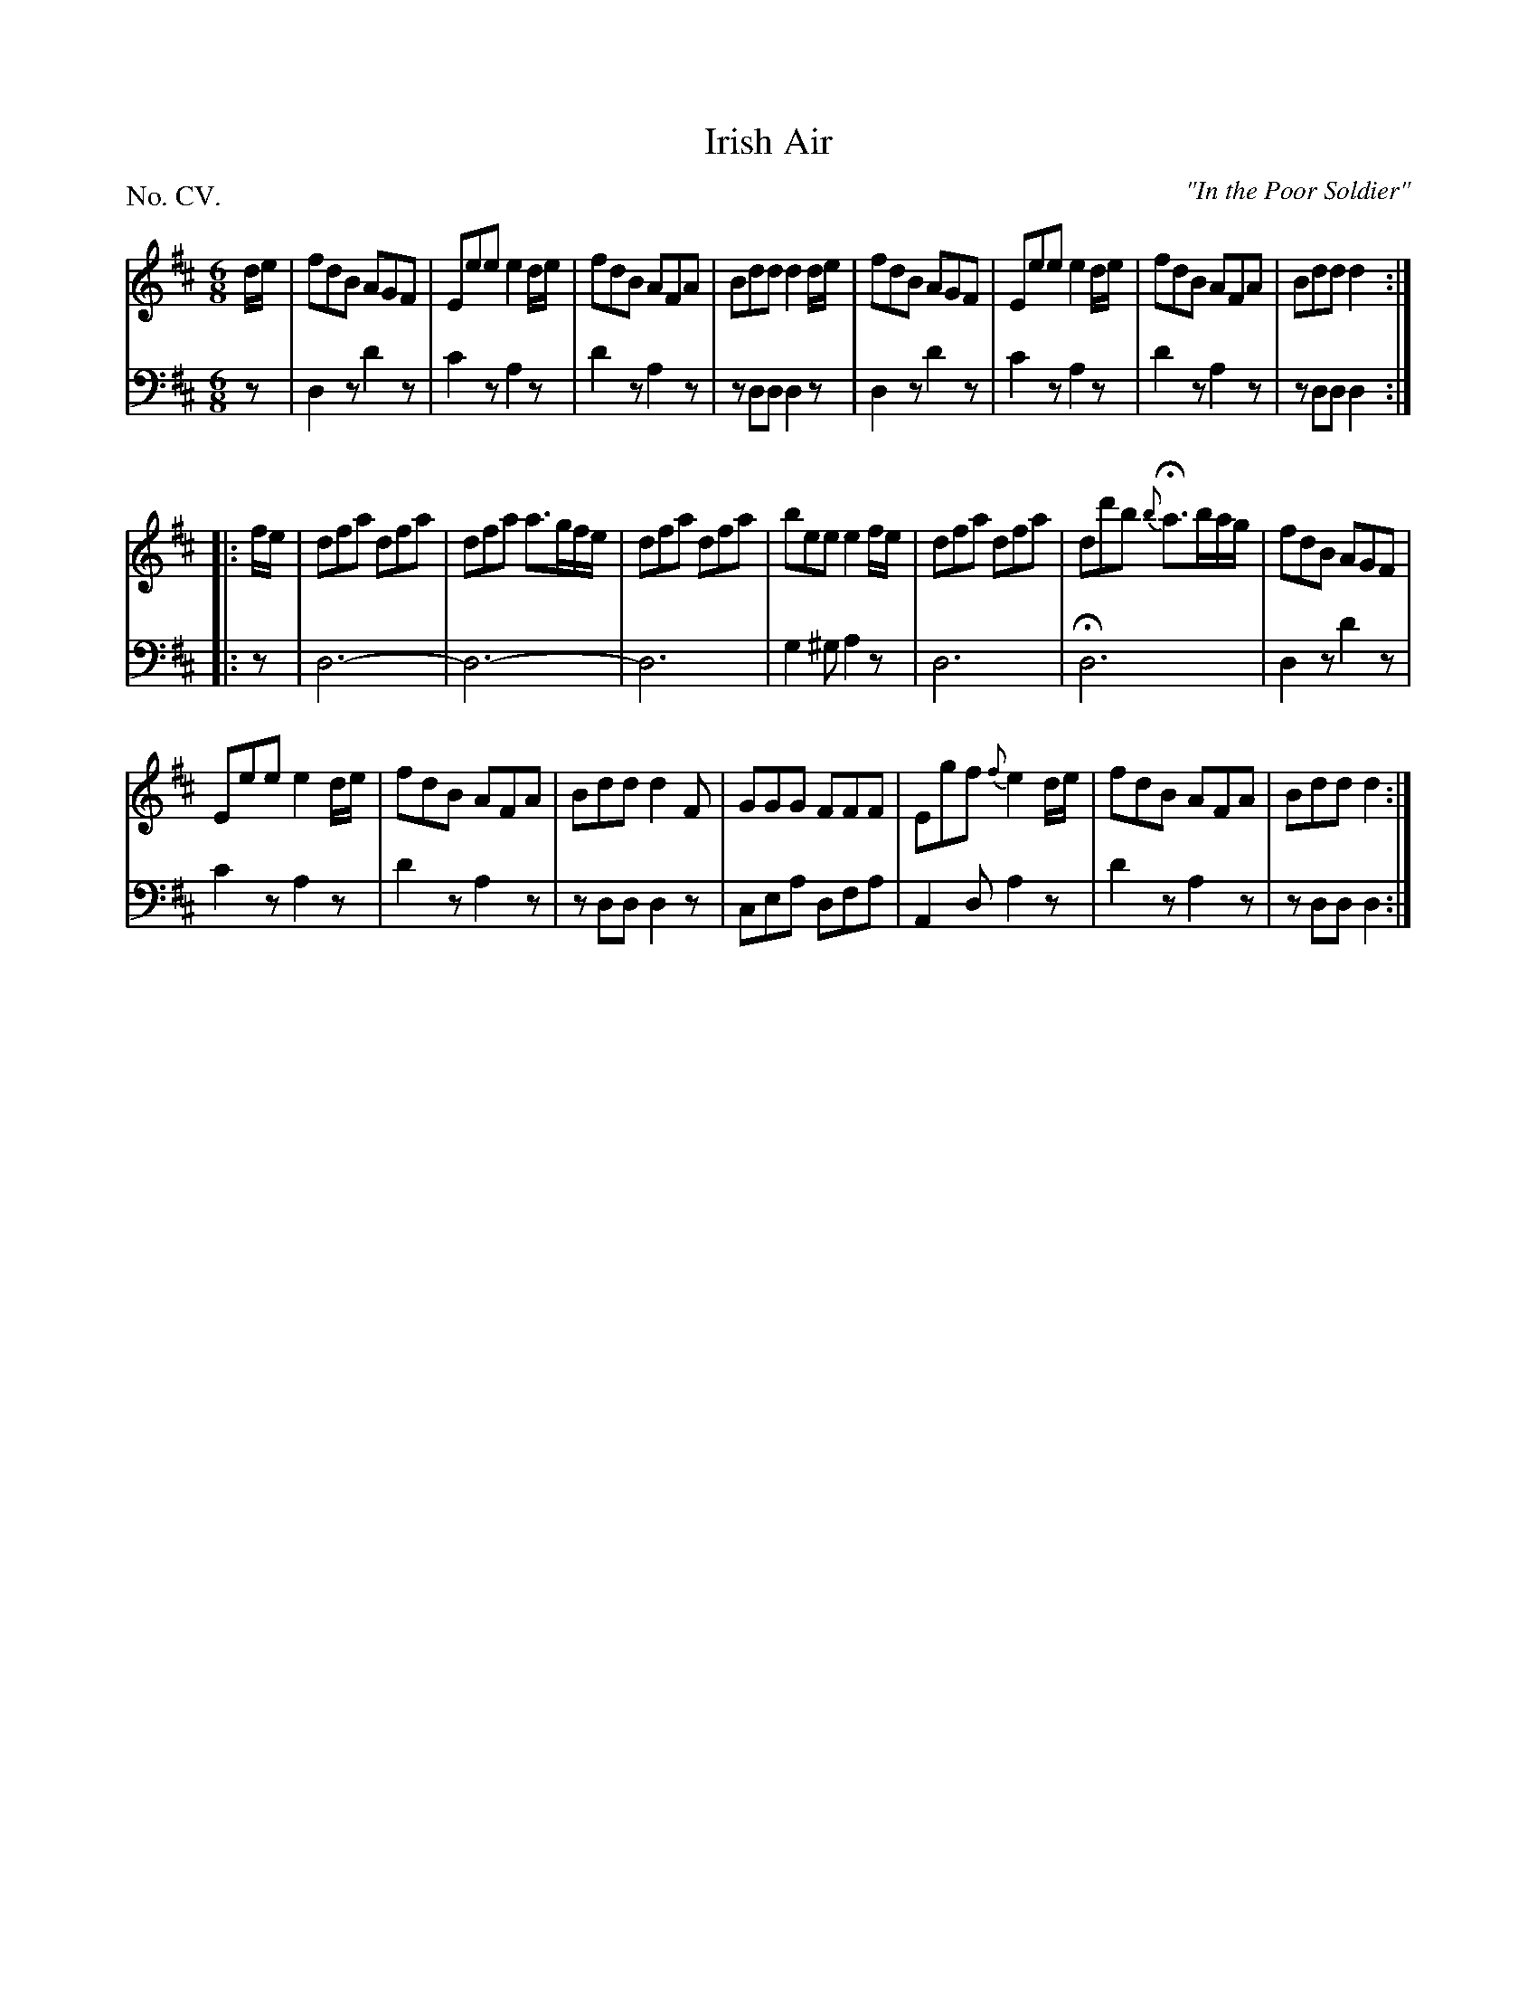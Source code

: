 X: 105
T: Irish Air
O: "In the Poor Soldier"
%R: jig
B: "The Hibernian Muse" p.66 #2 - p.67 #1
F: http://imslp.org/wiki/The_Hibernian_Muse_%28Various%29
Z: 2015 John Chambers <jc:trillian.mit.edu>
P: No. CV.
M: 6/8
L: 1/8
K: D
% - - - - - - - - - - - - - - - - - - - - - - - - - - - - -
V: 1
d/e/ |\
fdB AGF | Eee e2d/e/ |\
fdB AFA | Bdd d2d/e/ |\
fdB AGF | Eee e2d/e/ |\
fdB AFA | Bdd d2 :|
|: f/e/ |\
dfa dfa | dfa a>gf/e/ |\
dfa dfa | bee e2f/e/ |\
dfa dfa | dd'b {b}Ha>ba/g/ |\
fdB AGF |
Eee e2d/e/ |\
fdB AFA | Bdd d2F |\
GGG FFF | Egf {f}e2d/e/ |\
fdB AFA | Bdd d2 :|
% - - - - - - - - - - - - - - - - - - - - - - - - - - - - -
V: 2 clef=bass middle=d
z |\
d2z d'2z | c'2z a2z | d'2z a2z | zdd d2z | d2z d'2z | c'2z a2z | d'2z a2z |
zdd d2 :| |: z | d6- | d6- | d6 | g2^g a2z | d6 | Hd6 | d2z d'2z |
c'2z a2z | d'2z a2z | zdd d2z | cea dfa | A2d a2z | d'2z a2z | zdd d2 :|
